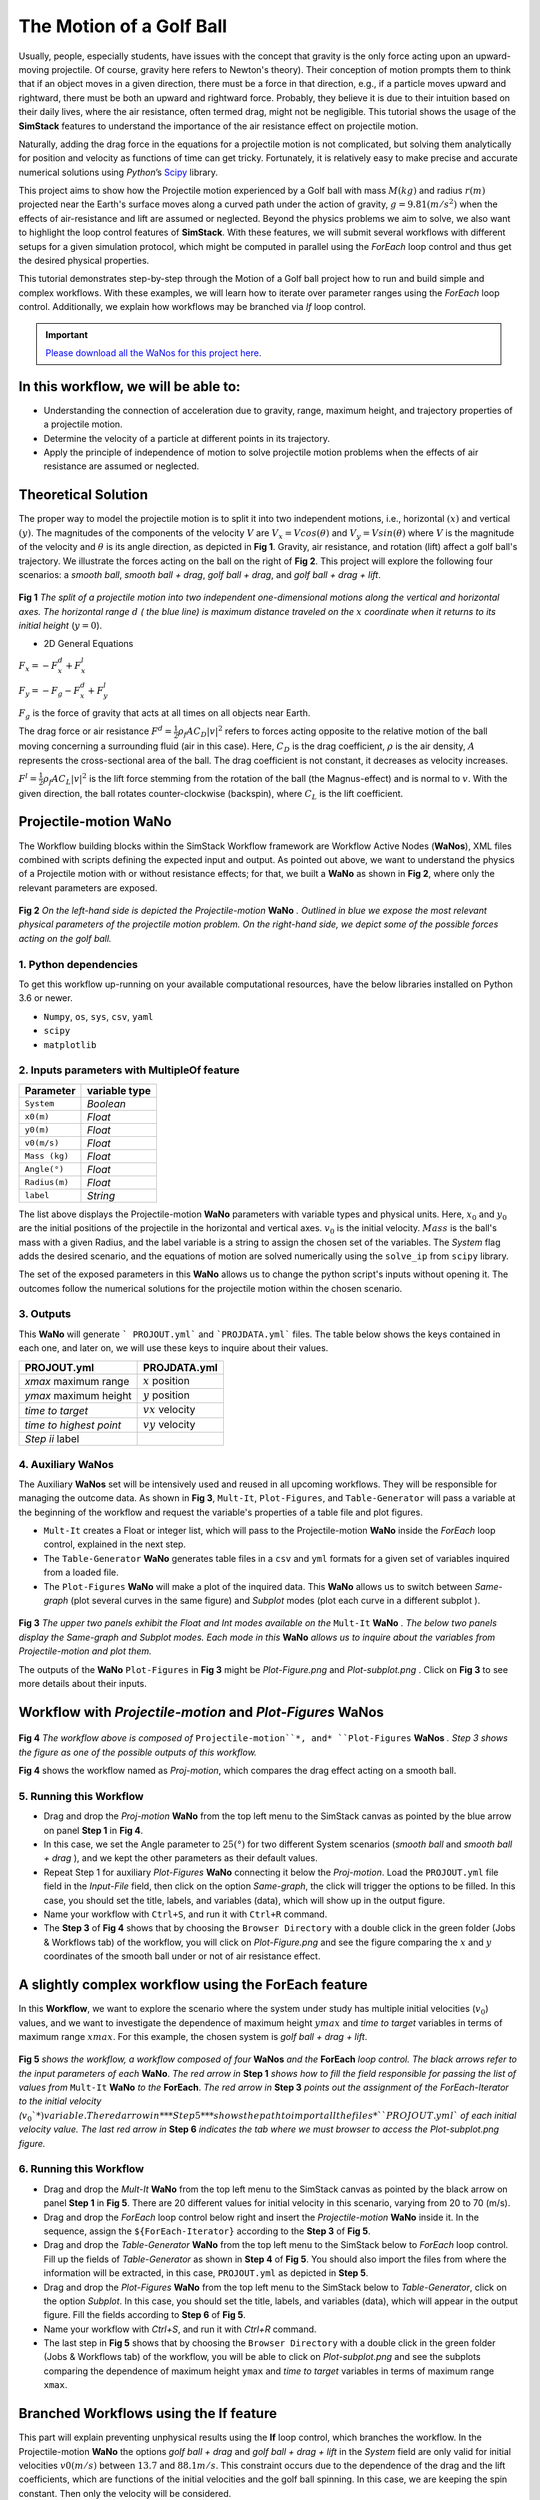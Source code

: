 #########################
The Motion of a Golf Ball
#########################

Usually, people, especially students, have issues with the concept that gravity is the only force acting upon an upward-moving 
projectile. Of course, gravity here refers to Newton's theory). Their conception of motion prompts them to think that if an 
object moves in a given direction, there must be a force in that direction, e.g., if a particle moves upward and rightward, 
there must be both an upward and rightward force. Probably, they believe it is due to their intuition based on their 
daily lives, where the air resistance, often termed drag, might not be negligible. This tutorial shows the usage of 
the **SimStack** features to understand the importance of the air resistance effect on projectile motion.

Naturally, adding the drag force in the equations for a projectile motion is not complicated, but solving them analytically for 
position and velocity as functions of time can get tricky. Fortunately, it is relatively easy to make precise and accurate numerical
solutions using *Python*’s `Scipy <https://docs.scipy.org/doc/>`_ library.

This project aims to show how the Projectile motion experienced by a Golf ball with mass :math:`M (kg)` and
radius :math:`r (m)` projected near the Earth's surface moves along a curved path under the action of gravity,
:math:`g=9.81 (m/s^2)` when the effects of air-resistance and lift are assumed or neglected. Beyond the physics
problems we aim to solve, we also want to highlight the loop control features of **SimStack**. With these features, we will 
submit several workflows with different setups for a given simulation protocol, which might be computed in parallel using 
the *ForEach* loop control and thus get the desired physical properties.

This tutorial demonstrates step-by-step through the Motion of a Golf ball project how to run and build simple 
and complex workflows. With these examples, we will learn how to iterate over parameter ranges using the 
*ForEach*  loop control. Additionally, we explain how workflows may be branched via *If* loop control.

.. important::
   `Please download all the WaNos for this project here <https://github.com/KIT-Workflows/Motion-of-a-Golf-Ball/>`_.

*************************************
In this workflow, we will be able to:
*************************************

- Understanding the connection of acceleration due to gravity, range, maximum height, and trajectory properties of a projectile motion.
- Determine the velocity of a particle at different points in its trajectory.
- Apply the principle of independence of motion to solve projectile motion problems when the effects of air resistance are assumed or neglected.

*********************
Theoretical Solution
*********************

The proper way to model the projectile motion is to split it into two independent motions, i.e., horizontal :math:`(x)` and 
vertical :math:`(y)`. The magnitudes of the components of the velocity :math:`V` are :math:`V_x = V cos(\theta)` 
and :math:`V_y = V sin(\theta)` where :math:`V` is the magnitude of the velocity and :math:`\theta` is its angle 
direction, as depicted in **Fig 1**. Gravity, air resistance, and rotation (lift) affect a golf ball's trajectory. We 
illustrate the forces acting on the ball on the right of  **Fig 2**. This project will explore the following 
four scenarios: a *smooth ball*, *smooth ball + drag*, *golf ball + drag*, and *golf ball + drag + lift*.

.. figure:: /assets/Figure_1.png
   :width: 800

**Fig 1**  *The split of a projectile motion into two independent one-dimensional motions along the vertical and
horizontal axes. The horizontal range* :math:`d` *( the blue line) is maximum distance traveled on the* :math:`x` *coordinate
when it returns to its initial height* (:math:`y=0`).

- 2D General Equations

:math:`F_x = - F^d_x + F^l_x`

:math:`F_y = -F_g - F^d_x + F^l_y`

:math:`F_g` is the force of gravity that acts at all times on all objects near Earth.

The drag force or air resistance :math:`F^d = \frac{1}{2}\rho_f A C_D|v|^2` refers to forces acting opposite to the
relative motion of the ball moving concerning a surrounding fluid (air in this case). Here, :math:`C_D` is the drag
coefficient, :math:`{\rho}` is the air density, :math:`{A}` represents the cross-sectional area  of the ball. The drag
coefficient is not constant, it decreases as velocity increases.

:math:`F^l =  \frac{1}{2}\rho_f A C_L|v|^2` is the lift force stemming from the rotation of the ball (the Magnus-effect)
and is normal to :math:`v`. With the given direction, the ball rotates counter-clockwise (backspin), where :math:`C_L` is the lift coefficient.

**********************
Projectile-motion WaNo
**********************

The Workflow building blocks within the SimStack Workflow framework are Workflow Active Nodes (**WaNos**), XML 
files combined with scripts defining the expected input and output. As pointed out above, we want to understand the physics 
of a Projectile motion with or without resistance effects; for that, we built a **WaNo** as shown in **Fig 2**, where only 
the relevant parameters are exposed.

.. figure:: /assets/Figure_2.png
   :width: 800


**Fig 2** *On the left-hand side is depicted the Projectile-motion* **WaNo** *. Outlined in blue we expose the most relevant
physical parameters of the projectile motion problem. On the right-hand side, we depict some of the possible forces acting on the golf ball.*

1. Python dependencies
######################

To get this workflow up-running on your available computational resources, have the below libraries installed on Python 3.6 or newer.

- ``Numpy``, ``os``, ``sys``, ``csv``, ``yaml``
- ``scipy``
- ``matplotlib``

2. Inputs parameters with **MultipleOf** feature
################################################

+---------------+--------------+
| Parameter     | variable type|
+===============+==============+
| ``System``    |   *Boolean*  |
+---------------+--------------+
| ``x0(m)``     | *Float*      |
+---------------+--------------+
| ``y0(m)``     | *Float*      |
+---------------+--------------+
| ``v0(m/s)``   | *Float*      |
+---------------+--------------+
| ``Mass (kg)`` | *Float*      |
+---------------+--------------+
| ``Angle(°)``  | *Float*      |
+---------------+--------------+
| ``Radius(m)`` |   *Float*    |
+---------------+--------------+
| ``label``     |   *String*   |
+---------------+--------------+

The list above displays the Projectile-motion **WaNo** parameters with variable types
and physical units. Here, :math:`x_0` and :math:`y_0` are the initial positions of the projectile in the
horizontal and vertical axes. :math:`v_0` is the initial velocity. :math:`Mass` is the ball's mass with a
given Radius, and the label variable is a string to assign the chosen set of the variables. The *System*
flag adds the desired scenario, and the equations of motion are solved numerically using the ``solve_ip``
from ``scipy`` library.

The set of the exposed parameters in this **WaNo** allows us to change the python script's inputs without 
opening it. The outcomes follow the numerical solutions for the projectile motion within the chosen scenario.

3. Outputs
##########

This **WaNo** will generate  ``` PROJOUT.yml``` and ```PROJDATA.yml``` files. The table below
shows the keys contained in each one, and later on, we will use these keys to inquire about their values.

+------------------------+--------------------+
| PROJOUT.yml            | PROJDATA.yml       |
+========================+====================+
| `xmax` maximum range   | :math:`x` position |
+------------------------+--------------------+
| `ymax` maximum height  | :math:`y` position |
+------------------------+--------------------+
| `time to target`       | :math:`vx` velocity|
+------------------------+--------------------+
| `time to highest point`| :math:`vy` velocity|
+------------------------+--------------------+
| `Step ii` label        |                    |
+------------------------+--------------------+

4. Auxiliary WaNos
##################

The Auxiliary **WaNos** set will be intensively used and reused in all upcoming workflows. They 
will be responsible for managing the outcome data. As shown in **Fig 3**, ``Mult-It``, ``Plot-Figures``, 
and ``Table-Generator`` will pass a variable at the beginning of the workflow and request the variable's 
properties of a table file and plot figures.

- ``Mult-It`` creates a Float or integer list, which will pass to the Projectile-motion **WaNo** inside the *ForEach* loop control, explained in the next step.

- The ``Table-Generator`` **WaNo** generates table files in a ``csv`` and ``yml`` formats for a given set of variables inquired from a loaded file.

- The ``Plot-Figures`` **WaNo** will make a plot of the inquired data. This **WaNo** allows us to switch between *Same-graph*
  (plot several curves in the same figure) and  *Subplot* modes (plot each curve in a different subplot ).

.. figure:: /assets/Figure_3.png
   :width: 800

**Fig 3** *The upper two panels exhibit the Float and Int modes available on the* ``Mult-It`` **WaNo** *. The below two
panels display the Same-graph and Subplot modes. Each mode in this* **WaNo** *allows us to inquire about the variables 
from Projectile-motion and plot them.*

The outputs of the **WaNo** ``Plot-Figures`` in **Fig 3** might be *Plot-Figure.png*  and *Plot-subplot.png* . Click 
on **Fig 3** to see more details about their inputs.

*******************************************************************
Workflow with *Projectile-motion* and *Plot-Figures* **WaNos**
*******************************************************************
.. figure:: /assets/Figure_4.png
   :width: 800

**Fig 4** *The workflow above is composed of* ``Projectile-motion``*, and* ``Plot-Figures`` 
**WaNos** *. Step 3 shows the figure as one of the possible outputs of this workflow.*

**Fig 4** shows the workflow named as *Proj-motion*, which compares the drag effect acting on a smooth ball.

5. Running this Workflow
##########################

- Drag and drop the *Proj-motion* **WaNo** from the top left menu to the SimStack canvas as pointed by the blue arrow on panel **Step 1** in **Fig 4**.

- In this case, we set the Angle parameter to :math:`25(°)` for two different System scenarios (*smooth ball* and *smooth ball + drag* ), and we kept the other parameters as their default values.

- Repeat Step 1 for auxiliary *Plot-Figures* **WaNo** connecting it below the *Proj-motion*. Load the ``PROJOUT.yml`` file field in the *Input-File* field, then click on the option *Same-graph*, the click will trigger the options to be filled. In this case, you should set the title, labels, and variables (data), which will show up in the output figure.

- Name your workflow with ``Ctrl+S``, and run it with ``Ctrl+R`` command.

- The **Step 3** of **Fig 4** shows that by choosing the ``Browser Directory`` with a double click in the green folder (Jobs & Workflows tab) of the workflow, you will click on *Plot-Figure.png* and see the figure comparing the :math:`x` and :math:`y` coordinates of the smooth ball under or not of air resistance effect.

*********************************************************
A slightly complex workflow using the **ForEach** feature
*********************************************************

In this **Workflow**, we want to explore the scenario where the system under study has multiple initial 
velocities (:math:`v_0`) values, and we want to investigate the dependence of maximum height :math:`ymax` 
and *time to target* variables in terms of maximum range :math:`xmax`. For this example, the chosen 
system is *golf ball + drag + lift*.

.. figure:: /assets/Figure_5.png
   :width: 800


**Fig 5** *shows the workflow, a workflow composed of four* **WaNos** *and the* **ForEach** *loop control. The 
black arrows refer to the input parameters of each* **WaNo**. *The red arrow in* **Step 1** *shows how to fill 
the field responsible for passing the list of values from* ``Mult-It`` **WaNo** *to the* **ForEach**. *The red arrow in* 
**Step 3** *points out the assignment of the ForEach-Iterator to the initial velocity (*:math:`v_0`*) variable. The red 
arrow in* **Step 5** *shows the path to import all the files* ``PROJOUT.yml`` *of each initial velocity value. The 
last red arrow in* **Step 6** *indicates the tab where we must browser to access the Plot-subplot.png figure.*

6. Running this Workflow
###########################

- Drag and drop the *Mult-It* **WaNo** from the top left menu to the SimStack canvas as pointed by the black arrow on panel **Step 1** in **Fig 5**. There are 20 different values for initial velocity in this scenario, varying from 20 to 70 (m/s).

- Drag and drop the *ForEach* loop control below right and insert the *Projectile-motion* **WaNo** inside it. In the sequence, assign the ``${ForEach-Iterator}`` according to the **Step 3** of **Fig 5**.

- Drag and drop the *Table-Generator* **WaNo** from the top left menu to the SimStack below to *ForEach* loop control. Fill up the fields of *Table-Generator* as shown in **Step 4** of **Fig 5**. You should also import the files from where the information will be extracted, in this case, ``PROJOUT.yml`` as depicted in **Step 5**.

- Drag and drop the *Plot-Figures* **WaNo** from the top left menu to the SimStack below to *Table-Generator*, click on the option *Subplot*. In this case, you should set the title, labels, and variables (data), which will appear in the output figure. Fill the fields according to **Step 6** of **Fig 5**.

- Name your workflow with `Ctrl+S`, and run it with `Ctrl+R` command.

- The last step in **Fig 5** shows that by choosing the ``Browser Directory`` with a double click in the green folder (Jobs & Workflows tab) of the workflow, you will be able to click on *Plot-subplot.png* and see the subplots comparing the dependence of maximum height ``ymax`` and *time to target* variables in terms of maximum range ``xmax``.

********************************************
Branched Workflows using the **If** feature
********************************************

This part will explain preventing unphysical results using the **If** loop control, which branches the 
workflow. In the Projectile-motion **WaNo** the options `golf ball + drag` and `golf ball + drag + lift` in the `System` 
field are only valid for initial velocities :math:`v0(m/s)` between :math:`13.7` and :math:`88.1 m/s`. This constraint 
occurs due to the dependence of the drag and the lift coefficients, which are functions of the initial velocities 
and the golf ball spinning. In this case, we are keeping the spin constant. Then only the velocity will be considered.

.. figure:: /assets/Figure_6.png
   :width: 800

**Fig 6** *shows a branched workflow, which prevents unphysical results for a specific variable. The black arrows in both steps point from the variable* :math:`val_v0` *value to two different scenarios inside the* **If** *loop control.*

**Fig 6** exhibits the outcomes from this example. The workflow left and right sides display two possible scenarios for this case. (1) runs the workflow composed of the *Projectile-motion* and *Plot-Figures* or runs *Stop* **WaNo**, which prints a message on the ``Stop-msg`` file.  

7. Running this Workflow
##########################

- Drag and drop the *Variable* control from the bottom left menu to the SimStack canvas and setup it as shows **Fig 6**.

- Drag and drop the *If* control bottom left menu and insert on the left-hand side the workflow composed by the *Projectila-motion* and Plot-Figures **WaNos**. Next, we make the appropriate setup for them. If this part is true, it must generate the expected output files for each **WaNo** as explained in section **5**.

- Drag and drop the auxiliary *Stop* **WaNo** from the bottom left menu inside the right side of the *If* loop control. If this part is true, it must generate the `Stop-msg` file.

- Name your workflow with ``Ctrl+S``, and running it with ``Ctrl+R`` command.

- A double click in the green folder (Jobs & Workflows tab) of the workflow will allow us to check the outputs according to the chosen *if* condition.

**************
Final Remarks
**************

Running this project within SimStack saves time and avoids adding more code lines to our python script. For instance, to 
get the figure in **Step 6**, we would have to add a *for* loop in the python script to be executed in a serial 
version unless you want to make an additional effort to parallelize this task. On the other hand, **SimStack** 
promptly parallelize the jobs by running them onto the available computational resources. If we can leverage 
this advantage in a simple case, imagine how much time you can save for a more complex workflow involving 
different codes designed to simulate systems on different scales.
